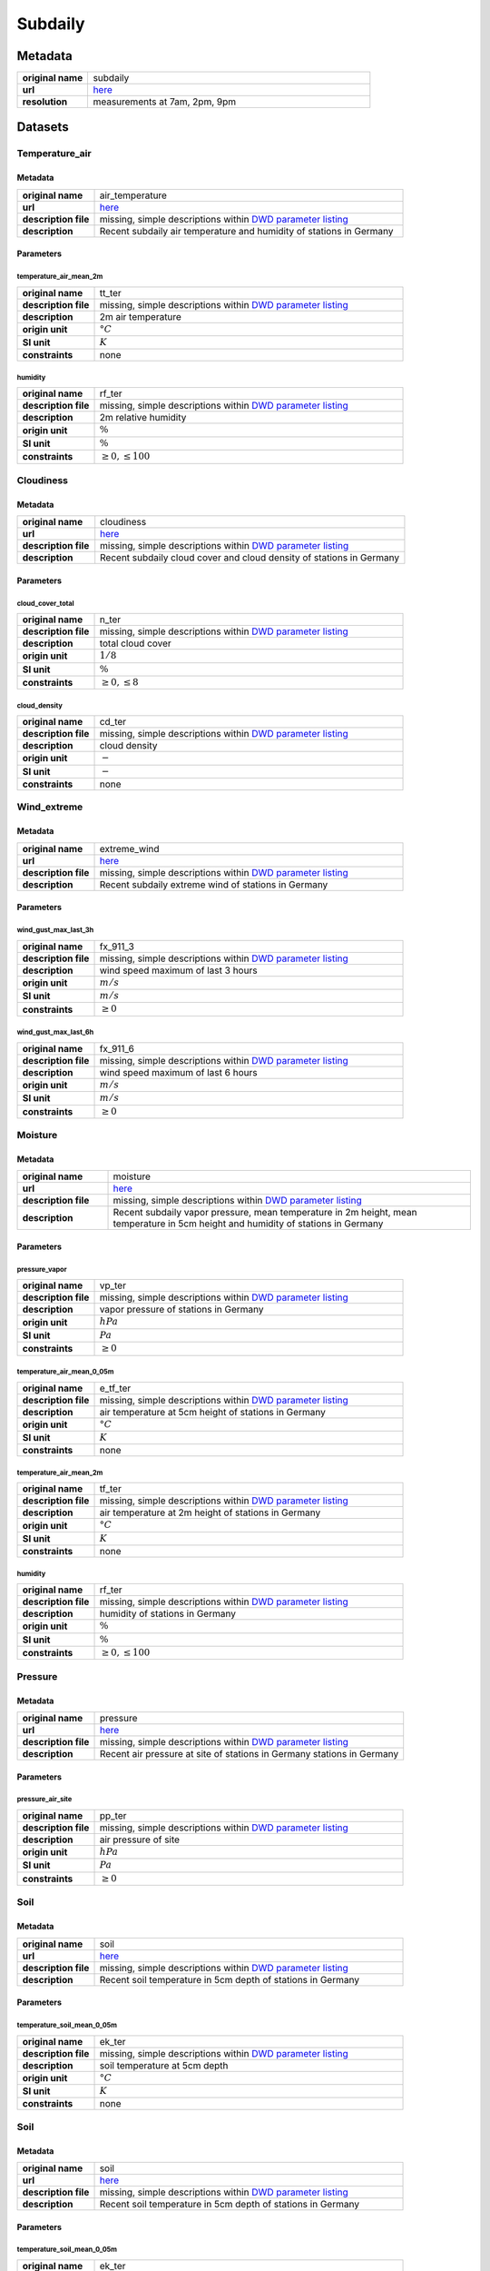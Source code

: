 Subdaily
########

Metadata
********

.. list-table::
   :widths: 20 80
   :stub-columns: 1

   * - original name
     - subdaily
   * - url
     - `here <https://opendata.dwd.de/climate_environment/CDC/observations_germany/climate/subdaily/>`_
   * - resolution
     - measurements at 7am, 2pm, 9pm

Datasets
********

Temperature_air
===============

Metadata
--------

.. list-table::
   :widths: 20 80
   :stub-columns: 1

   * - original name
     - air_temperature
   * - url
     - `here <https://opendata.dwd.de/climate_environment/CDC/observations_germany/climate/subdaily/air_temperature/>`_
   * - description file
     - missing, simple descriptions within `DWD parameter listing`_
   * - description
     - Recent subdaily air temperature and humidity of stations in Germany

.. _DWD parameter listing: https://opendata.dwd.de/climate_environment/CDC/help/Abkuerzung_neu_Spaltenname_CDC_20171128.xlsx

Parameters
----------

temperature_air_mean_2m
^^^^^^^^^^^^^^^^^^^^^^^^

.. list-table::
   :widths: 20 80
   :stub-columns: 1

   * - original name
     - tt_ter
   * - description file
     - missing, simple descriptions within `DWD parameter listing`_
   * - description
     - 2m air temperature
   * - origin unit
     - :math:`°C`
   * - SI unit
     - :math:`K`
   * - constraints
     - none

humidity
^^^^^^^^

.. list-table::
   :widths: 20 80
   :stub-columns: 1

   * - original name
     - rf_ter
   * - description file
     - missing, simple descriptions within `DWD parameter listing`_
   * - description
     - 2m relative humidity
   * - origin unit
     - :math:`\%`
   * - SI unit
     - :math:`\%`
   * - constraints
     - :math:`\geq{0}, \leq{100}`

Cloudiness
==========

Metadata
--------

.. list-table::
   :widths: 20 80
   :stub-columns: 1

   * - original name
     - cloudiness
   * - url
     - `here <https://opendata.dwd.de/climate_environment/CDC/observations_germany/climate/subdaily/cloudiness/>`_
   * - description file
     - missing, simple descriptions within `DWD parameter listing`_
   * - description
     - Recent subdaily cloud cover and cloud density of stations in Germany

Parameters
----------

cloud_cover_total
^^^^^^^^^^^^^^^^^

.. list-table::
   :widths: 20 80
   :stub-columns: 1

   * - original name
     - n_ter
   * - description file
     - missing, simple descriptions within `DWD parameter listing`_
   * - description
     - total cloud cover
   * - origin unit
     - :math:`1 / 8`
   * - SI unit
     - :math:`\%`
   * - constraints
     - :math:`\geq{0}, \leq{8}`

cloud_density
^^^^^^^^^^^^^

.. list-table::
   :widths: 20 80
   :stub-columns: 1

   * - original name
     - cd_ter
   * - description file
     - missing, simple descriptions within `DWD parameter listing`_
   * - description
     - cloud density
   * - origin unit
     - :math:`-`
   * - SI unit
     - :math:`-`
   * - constraints
     - none

Wind_extreme
============

Metadata
--------

.. list-table::
   :widths: 20 80
   :stub-columns: 1

   * - original name
     - extreme_wind
   * - url
     - `here <https://opendata.dwd.de/climate_environment/CDC/observations_germany/climate/subdaily/extreme_wind/>`_
   * - description file
     - missing, simple descriptions within `DWD parameter listing`_
   * - description
     - Recent subdaily extreme wind of stations in Germany

Parameters
----------

wind_gust_max_last_3h
^^^^^^^^^^^^^^^^^^^^^

.. list-table::
   :widths: 20 80
   :stub-columns: 1

   * - original name
     - fx_911_3
   * - description file
     - missing, simple descriptions within `DWD parameter listing`_
   * - description
     - wind speed maximum of last 3 hours
   * - origin unit
     - :math:`m / s`
   * - SI unit
     - :math:`m / s`
   * - constraints
     - :math:`\geq{0}`

wind_gust_max_last_6h
^^^^^^^^^^^^^^^^^^^^^

.. list-table::
   :widths: 20 80
   :stub-columns: 1

   * - original name
     - fx_911_6
   * - description file
     - missing, simple descriptions within `DWD parameter listing`_
   * - description
     - wind speed maximum of last 6 hours
   * - origin unit
     - :math:`m / s`
   * - SI unit
     - :math:`m / s`
   * - constraints
     - :math:`\geq{0}`

Moisture
========

Metadata
--------

.. list-table::
   :widths: 20 80
   :stub-columns: 1

   * - original name
     - moisture
   * - url
     - `here <https://opendata.dwd.de/climate_environment/CDC/observations_germany/climate/subdaily/moisture/>`_
   * - description file
     - missing, simple descriptions within `DWD parameter listing`_
   * - description
     - Recent subdaily vapor pressure, mean temperature in 2m height, mean temperature in 5cm height and humidity of
       stations in Germany

Parameters
----------

pressure_vapor
^^^^^^^^^^^^^^

.. list-table::
   :widths: 20 80
   :stub-columns: 1

   * - original name
     - vp_ter
   * - description file
     - missing, simple descriptions within `DWD parameter listing`_
   * - description
     - vapor pressure of stations in Germany
   * - origin unit
     - :math:`hPa`
   * - SI unit
     - :math:`Pa`
   * - constraints
     - :math:`\geq{0}`

temperature_air_mean_0_05m
^^^^^^^^^^^^^^^^^^^^^^^^

.. list-table::
   :widths: 20 80
   :stub-columns: 1

   * - original name
     - e_tf_ter
   * - description file
     - missing, simple descriptions within `DWD parameter listing`_
   * - description
     - air temperature at 5cm height of stations in Germany
   * - origin unit
     - :math:`°C`
   * - SI unit
     - :math:`K`
   * - constraints
     - none

temperature_air_mean_2m
^^^^^^^^^^^^^^^^^^^^^^^^

.. list-table::
   :widths: 20 80
   :stub-columns: 1

   * - original name
     - tf_ter
   * - description file
     - missing, simple descriptions within `DWD parameter listing`_
   * - description
     - air temperature at 2m height of stations in Germany
   * - origin unit
     - :math:`°C`
   * - SI unit
     - :math:`K`
   * - constraints
     - none

humidity
^^^^^^^^

.. list-table::
   :widths: 20 80
   :stub-columns: 1

   * - original name
     - rf_ter
   * - description file
     - missing, simple descriptions within `DWD parameter listing`_
   * - description
     - humidity of stations in Germany
   * - origin unit
     - :math:`\%`
   * - SI unit
     - :math:`\%`
   * - constraints
     - :math:`\geq{0}, \leq{100}`

Pressure
========

Metadata
--------

.. list-table::
   :widths: 20 80
   :stub-columns: 1

   * - original name
     - pressure
   * - url
     - `here <https://opendata.dwd.de/climate_environment/CDC/observations_germany/climate/subdaily/pressure/>`_
   * - description file
     - missing, simple descriptions within `DWD parameter listing`_
   * - description
     - Recent air pressure at site of stations in Germany
       stations in Germany

Parameters
----------

pressure_air_site
^^^^^^^^^^^^^^^^^

.. list-table::
   :widths: 20 80
   :stub-columns: 1

   * - original name
     - pp_ter
   * - description file
     - missing, simple descriptions within `DWD parameter listing`_
   * - description
     - air pressure of site
   * - origin unit
     - :math:`hPa`
   * - SI unit
     - :math:`Pa`
   * - constraints
     - :math:`\geq{0}`

Soil
====

Metadata
--------

.. list-table::
   :widths: 20 80
   :stub-columns: 1

   * - original name
     - soil
   * - url
     - `here <https://opendata.dwd.de/climate_environment/CDC/observations_germany/climate/subdaily/soil/>`_
   * - description file
     - missing, simple descriptions within `DWD parameter listing`_
   * - description
     - Recent soil temperature in 5cm depth of stations in Germany

Parameters
----------

temperature_soil_mean_0_05m
^^^^^^^^^^^^^^^^^^^^^^^^^

.. list-table::
   :widths: 20 80
   :stub-columns: 1

   * - original name
     - ek_ter
   * - description file
     - missing, simple descriptions within `DWD parameter listing`_
   * - description
     - soil temperature at 5cm depth
   * - origin unit
     - :math:`°C`
   * - SI unit
     - :math:`K`
   * - constraints
     - none

Soil
====

Metadata
--------

.. list-table::
   :widths: 20 80
   :stub-columns: 1

   * - original name
     - soil
   * - url
     - `here <https://opendata.dwd.de/climate_environment/CDC/observations_germany/climate/subdaily/soil/>`_
   * - description file
     - missing, simple descriptions within `DWD parameter listing`_
   * - description
     - Recent soil temperature in 5cm depth of stations in Germany

Parameters
----------

temperature_soil_mean_0_05m
^^^^^^^^^^^^^^^^^^^^^^^^^

.. list-table::
   :widths: 20 80
   :stub-columns: 1

   * - original name
     - ek_ter
   * - description file
     - missing, simple descriptions within `DWD parameter listing`_
   * - description
     - soil temperature at 5cm depth
   * - origin unit
     - :math:`°C`
   * - SI unit
     - :math:`K`
   * - constraints
     - none

Visibility
==========

Metadata
--------

.. list-table::
   :widths: 20 80
   :stub-columns: 1

   * - original name
     - visibility
   * - url
     - `here <https://opendata.dwd.de/climate_environment/CDC/observations_germany/climate/subdaily/visibility/>`_
   * - description file
     - missing, simple descriptions within `DWD parameter listing`_
   * - description
     - Recent visibility range of stations in Germany

Parameters
----------

visibility_range
^^^^^^^^^^^^^^^^

.. list-table::
   :widths: 20 80
   :stub-columns: 1

   * - original name
     - vk_ter
   * - description file
     - missing, simple descriptions within `DWD parameter listing`_
   * - description
     - visibility range
   * - origin unit
     - :math:`m`
   * - SI unit
     - :math:`m`
   * - constraints
     - :math:`\geq{0}`

Wind
====

Metadata
--------

.. list-table::
   :widths: 20 80
   :stub-columns: 1

   * - original name
     - wind
   * - url
     - `here <https://opendata.dwd.de/climate_environment/CDC/observations_germany/climate/subdaily/wind/>`_
   * - description file
     - missing, simple descriptions within `DWD parameter listing`_
   * - description
     - Recent wind direction and wind force (beaufort) of stations in Germany

Parameters
----------

wind_direction
^^^^^^^^^^^^^^

.. list-table::
   :widths: 20 80
   :stub-columns: 1

   * - original name
     - dk_ter
   * - description file
     - missing, simple descriptions within `DWD parameter listing`_
   * - description
     - wind direction
   * - origin unit
     - :math:`°`
   * - SI unit
     - :math:`°`
   * - constraints
     - :math:`\geq{0}, \leq{360}`

wind_force_beaufort
^^^^^^^^^^^^^^^^^^^

.. list-table::
   :widths: 20 80
   :stub-columns: 1

   * - original name
     - fk_ter
   * - description file
     - missing, simple descriptions within `DWD parameter listing`_
   * - description
     - wind force (beaufort)
   * - origin unit
     - :math:`Bft`
   * - SI unit
     - :math:`Bft`
   * - constraints
     - :math:`\geq{0}`
